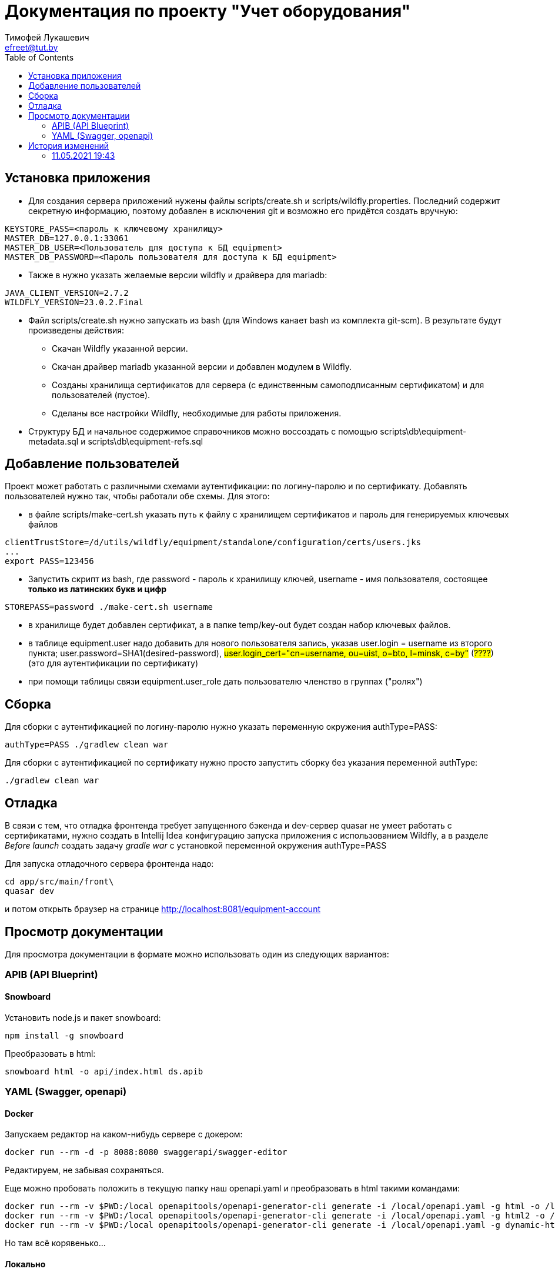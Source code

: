 = Документация по проекту "Учет оборудования"
Тимофей Лукашевич <efreet@tut.by>
:toc:

== Установка приложения
* Для создания сервера приложений нужены файлы scripts/create.sh и scripts/wildfly.properties. Последний содержит секретную информацию, поэтому добавлен в исключения git и возможно его придётся создать вручную:
[source,properties]
----
KEYSTORE_PASS=<пароль к ключевому хранилищу>
MASTER_DB=127.0.0.1:33061
MASTER_DB_USER=<Пользователь для доступа к БД equipment>
MASTER_DB_PASSWORD=<Пароль пользователя для доступа к БД equipment>
----
* Также в нужно указать желаемые версии wildfly и драйвера для mariadb:
[source,properties]
----
JAVA_CLIENT_VERSION=2.7.2
WILDFLY_VERSION=23.0.2.Final
----
* Файл scripts/create.sh нужно запускать из bash (для Windows канает bash из комплекта git-scm). В результате будут произведены действия:
** Скачан Wildfly указанной версии.
** Скачан драйвер mariadb указанной версии и добавлен модулем в Wildfly.
** Созданы хранилища сертификатов для сервера (с единственным самоподписанным сертификатом) и для пользователей (пустое).
** Сделаны все настройки Wildfly, необходимые для работы приложения.

* Структуру БД и начальное содержимое справочников можно воссоздать с помощью scripts\db\equipment-metadata.sql и scripts\db\equipment-refs.sql

== Добавление пользователей
Проект может работать с различными схемами аутентификации: по логину-паролю и по сертификату. Добавлять пользователей нужно так, чтобы работали обе схемы. Для этого:

* в файле scripts/make-cert.sh указать путь к файлу с хранилищем сертификатов и пароль для генерируемых ключевых файлов
[source,bash]
----
clientTrustStore=/d/utils/wildfly/equipment/standalone/configuration/certs/users.jks
...
export PASS=123456
----
* Запустить скрипт из bash, где password - пароль к хранилищу ключей, username - имя пользователя, состоящее *только из латинских букв и цифр*
[source,bash]
----
STOREPASS=password ./make-cert.sh username
----
* в хранилище будет добавлен сертификат, а в папке temp/key-out будет создан набор ключевых файлов.

* в таблице equipment.user надо добавить для нового пользователя запись, указав user.login = username из второго пункта; user.password=SHA1(desired-password), #user.login_cert="cn=username, ou=uist, o=bto, l=minsk, c=by"# (#????#) (это для аутентификации по сертификату)

* при помощи таблицы связи equipment.user_role дать пользователю членство в группах ("ролях")

== Сборка
Для сборки с аутентификацией по логину-паролю нужно указать переменную окружения authType=PASS:
[source, bash]
----
authType=PASS ./gradlew clean war
----
Для сборки с аутентификацией по сертификату нужно просто запустить сборку без указания переменной authType:
[source, bash]
----
./gradlew clean war
----

== Отладка
В связи с тем, что отладка фронтенда требует запущенного бэкенда и dev-сервер quasar не умеет работать с сертификатами, нужно создать в Intellij Idea конфигурацию запуска приложения с использованием Wildfly, а в разделе _Before launch_ создать задачу _gradle war_ с установкой переменной окружения authType=PASS

Для запуска отладочного сервера фронтенда надо:

```
cd app/src/main/front\
quasar dev
```
и потом открыть браузер на странице http://localhost:8081/equipment-account

== Просмотр документации
Для просмотра документации в формате можно использовать один из следующих вариантов:

=== APIB (API Blueprint)

==== Snowboard

.Установить node.js и пакет snowboard:
[source,cmd]
----
npm install -g snowboard
----

.Преобразовать в html:
[source,cmd]
----
snowboard html -o api/index.html ds.apib
----

=== YAML (Swagger, openapi)

==== Docker

Запускаем редактор на каком-нибудь сервере с докером:
```
docker run --rm -d -p 8088:8080 swaggerapi/swagger-editor
```
Редактируем, не забывая сохраняться.

Еще можно пробовать положить в текущую папку наш openapi.yaml и преобразовать в html такими командами:

```
docker run --rm -v $PWD:/local openapitools/openapi-generator-cli generate -i /local/openapi.yaml -g html -o /local/out
docker run --rm -v $PWD:/local openapitools/openapi-generator-cli generate -i /local/openapi.yaml -g html2 -o /local/out
docker run --rm -v $PWD:/local openapitools/openapi-generator-cli generate -i /local/openapi.yaml -g dynamic-html -o /local/out
```

Но там всё корявенько...

==== Локально

Чтобы не заморачиваться с докером, из контейнера докера swaggerapi/swagger-editor можно вытащить файлы, нужные для работы. Для этого запустить контейнер и дать команду:
```
docker export -o file.tar <id контейнера>
```
Получим архив, где по пути /usr/share/nginx/html лежит веб-приложение.

==== На веб-сервере

Скачиваем https://github.com/swagger-api/swagger-ui.git или тупо во временной папке запускаем *npm install swagger-ui-dist*. Из всего добра нужна папка *dist*.
В нее подкладываем файлик со своим api и прописываем ссылку на него в файле dist/index.html (url https://petstore.swagger.io/v2/swagger.json меняем на ./openapi.yaml). Выкладываем на сервер и радуемся жизни.

Для хостинга нескольких файлов можно вписать в index.html такие строки:
[source,cmd]
----
<html>
...
  <body>
  ...
    <script>
      function getRequests() {
        var s1 = location.search
            .substring(1, location.search.length)
            .split("&"),
          r = {},
          s2,
          i
        for (i = 0; i < s1.length; i += 1) {
          s2 = s1[i].split("=")
          r[decodeURIComponent(s2[0]).toLowerCase()] = decodeURIComponent(s2[1])
        }
        return r
      }
      window.onload = function () {
        let QueryString = getRequests();
        let path = QueryString["path"];
        // Begin Swagger UI call region
        const ui = SwaggerUIBundle({
          //url: "https://petstore.swagger.io/v2/swagger.json",
          url: path,
          dom_id: "#swagger-ui",
          deepLinking: true,
          presets: [SwaggerUIBundle.presets.apis, SwaggerUIStandalonePreset],
          plugins: [SwaggerUIBundle.plugins.DownloadUrl],
          layout: "StandaloneLayout",
        })
        // End Swagger UI call region

        window.ui = ui
      }
    </script>
  </body>
</html>
----

== История изменений
=== 11.05.2021 19:43
[+] Документация

[+] Два варианта сборки под различные схемы аутентификации: по логину-паролю и по сертификату. По умолчанию - по сертификату.

[+] В БД добавлена таблица action для регистрации действий с оборудованием (ремонт, обслуживание и т.д.)